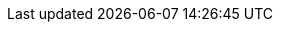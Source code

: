 :feelpp: Feel++
:feelpptb: Feel++ Toolboxes
:feelppdb: $HOME/feel
:crbdb: crbdb
:docker: Docker
:toto: Toto
:cpp: C++
:clangpp: Clang++
:gpp: G++
:y: icon:check[role="green"]
:n: icon:times[role="red"]
:c: icon:file-text-o[role="blue"]
:easy: image:tools/difficulty_easy.svg[width=15px]
:average: image:tools/difficulty_average.svg[width=30px]
:advanced: image:tools/difficulty_advanced.svg[width=45px]
:hard: image:tools/difficulty_hard.svg[width=60px]
:lvl_easy: Difficulty: {easy} easy!
:lvl_average: Difficulty: {average} average!
:lvl_advanced: Difficulty: {advanced} advanced!
:lvl_hard: Difficulty: {hard} hard!
:keywords: {feelpp}, partial differential equations, finite element method,
